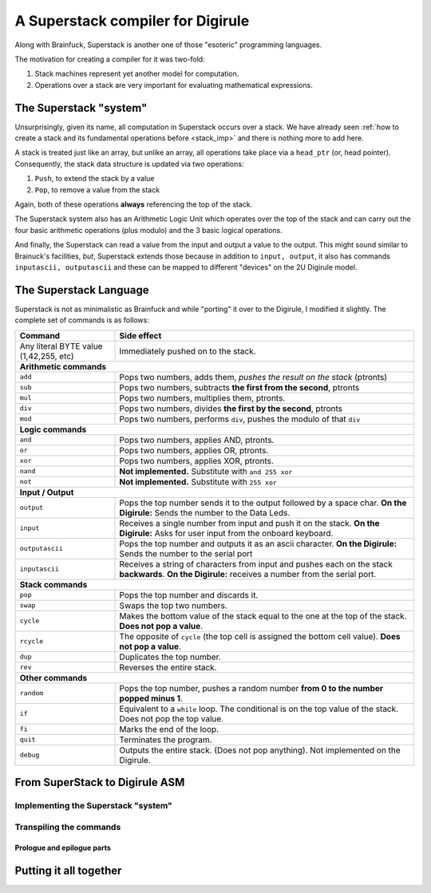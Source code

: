 A Superstack compiler for Digirule
==================================

Along with Brainfuck, Superstack is another one of those "esoteric" programming languages.

The motivation for creating a compiler for it was two-fold:

#. Stack machines represent yet another model for computation.
#. Operations over a stack are very important for evaluating mathematical expressions.


The Superstack "system"
-----------------------

Unsurprisingly, given its name, all computation in Superstack occurs over a stack. We have already seen 
:ref:`how to create a stack and its fundamental operations before <stack_imp>` and there is nothing more to add here.

A stack is treated just like an array, but unlike an array, all operations take place via a ``head_ptr`` (or, head 
pointer). Consequently, the stack data structure is updated via two operations:

#. ``Push``, to extend the stack by a value
#. ``Pop``, to remove a value from the stack

Again, both of these operations **always** referencing the top of the stack.

The Superstack system also has an Arithmetic Logic Unit which operates over the top of the stack and can carry out 
the four basic arithmetic operations (plus modulo) and the 3 basic logical operations. 

And finally, the Superstack can read a value from the input and output a value to the output. This might sound similar 
to Brainuck's facilities, *but*, Superstack extends those because in addition to ``input, output``, it also has commands 
``inputascii, outputascii`` and these can be mapped to different "devices" on the 2U Digirule model.


The Superstack Language
-----------------------

Superstack is not as minimalistic as Brainfuck and while "porting" it over to the Digirule, I modified it slightly.
The complete set of commands is as follows:

+----------------------------------------+-------------------------------------------------------------------------+
| Command                                |   Side effect                                                           |
+========================================+=========================================================================+
| Any literal BYTE value (1,42,255, etc) | Immediately pushed on to the stack.                                     |
+----------------------------------------+-------------------------------------------------------------------------+
| **Arithmetic commands**                                                                                          |
+----------------------------------------+-------------------------------------------------------------------------+
| ``add``                                | Pops two numbers, adds them, *pushes the result on the stack* (ptronts) |
+----------------------------------------+-------------------------------------------------------------------------+
| ``sub``                                | Pops two numbers, subtracts **the first from the second**, ptronts      |
+----------------------------------------+-------------------------------------------------------------------------+
| ``mul``                                | Pops two numbers, multiplies them, ptronts.                             |
+----------------------------------------+-------------------------------------------------------------------------+
| ``div``                                | Pops two numbers, divides **the first by the second**, ptronts          |
+----------------------------------------+-------------------------------------------------------------------------+
| ``mod``                                | Pops two numbers, performs ``div``, pushes the modulo of that ``div``   |
+----------------------------------------+-------------------------------------------------------------------------+
| **Logic commands**                                                                                               |
+----------------------------------------+-------------------------------------------------------------------------+
| ``and``                                | Pops two numbers, applies AND, ptronts.                                 |
+----------------------------------------+-------------------------------------------------------------------------+
| ``or``                                 | Pops two numbers, applies OR, ptronts.                                  |
+----------------------------------------+-------------------------------------------------------------------------+
| ``xor``                                | Pops two numbers, applies XOR, ptronts.                                 |
+----------------------------------------+-------------------------------------------------------------------------+
| ``nand``                               | **Not implemented.** Substitute with ``and 255 xor``                    |
+----------------------------------------+-------------------------------------------------------------------------+
| ``not``                                | **Not implemented.** Substitute with ``255 xor``                        |
+----------------------------------------+-------------------------------------------------------------------------+
| **Input / Output**                                                                                               |
+----------------------------------------+-------------------------------------------------------------------------+
| ``output``                             | Pops the top number sends it to the output followed by a space char.    |
|                                        | **On the Digirule:** Sends the number to the Data Leds.                 |
+----------------------------------------+-------------------------------------------------------------------------+
| ``input``                              | Receives a single number from input and push it on the stack.           |
|                                        | **On the Digirule:** Asks for user input from the onboard keyboard.     |
+----------------------------------------+-------------------------------------------------------------------------+
| ``outputascii``                        | Pops the top number and outputs it as an ascii character.               |
|                                        | **On the Digirule:** Sends the number to the serial port                |
+----------------------------------------+-------------------------------------------------------------------------+
| ``inputascii``                         | Receives a string of characters from input and pushes each on the stack | 
|                                        | **backwards**.                                                          |
|                                        | **On the Digirule:** receives a number from the serial port.            |
+----------------------------------------+-------------------------------------------------------------------------+
| **Stack commands**                                                                                               |
+----------------------------------------+-------------------------------------------------------------------------+
| ``pop``                                | Pops the top number and discards it.                                    |
+----------------------------------------+-------------------------------------------------------------------------+
| ``swap``                               | Swaps the top two numbers.                                              |
+----------------------------------------+-------------------------------------------------------------------------+
| ``cycle``                              | Makes the bottom value of the stack equal to the one at the top of the  | 
|                                        | stack. **Does not pop a value**.                                        | 
+----------------------------------------+-------------------------------------------------------------------------+
| ``rcycle``                             | The opposite of ``cycle`` (the top cell is assigned the bottom cell     | 
|                                        | value). **Does not pop a value**.                                       |
+----------------------------------------+-------------------------------------------------------------------------+
| ``dup``                                | Duplicates the top number.                                              |
+----------------------------------------+-------------------------------------------------------------------------+
| ``rev``                                | Reverses the entire stack.                                              |
+----------------------------------------+-------------------------------------------------------------------------+
| **Other commands**                                                                                               |
+----------------------------------------+-------------------------------------------------------------------------+
| ``random``                             | Pops the top number, pushes a random number **from 0 to the number      |  
|                                        | popped minus 1**.                                                       |
+----------------------------------------+-------------------------------------------------------------------------+
| ``if``                                 | Equivalent to a ``while`` loop. The conditional is on the top value of  | 
|                                        | the stack. Does not pop the top value.                                  |
+----------------------------------------+-------------------------------------------------------------------------+
| ``fi``                                 | Marks the end of the loop.                                              | 
+----------------------------------------+-------------------------------------------------------------------------+
| ``quit``                               | Terminates the program.                                                 |
+----------------------------------------+-------------------------------------------------------------------------+
| ``debug``                              | Outputs the entire stack. (Does not pop anything).                      |
|                                        | Not implemented on the Digirule.                                        | 
+----------------------------------------+-------------------------------------------------------------------------+


From SuperStack to Digirule ASM
-------------------------------

Implementing the Superstack "system"
^^^^^^^^^^^^^^^^^^^^^^^^^^^^^^^^^^^^

Transpiling the commands
^^^^^^^^^^^^^^^^^^^^^^^^

Prologue and epilogue parts
~~~~~~~~~~~~~~~~~~~~~~~~~~~

Putting it all together
-----------------------

